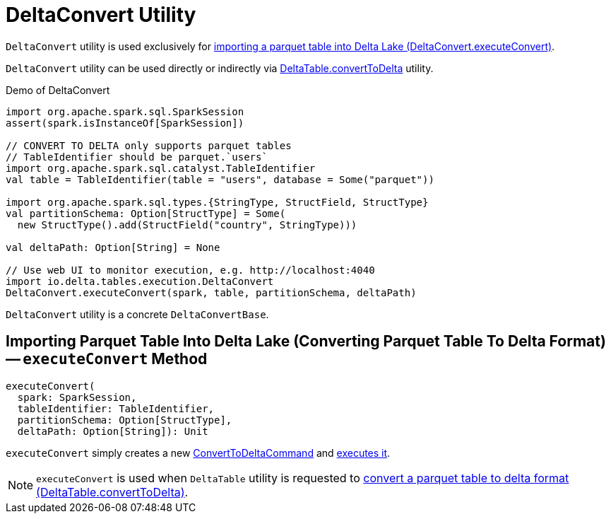 = [[DeltaConvert]] DeltaConvert Utility

`DeltaConvert` utility is used exclusively for <<executeConvert, importing a parquet table into Delta Lake (DeltaConvert.executeConvert)>>.

`DeltaConvert` utility can be used directly or indirectly via <<DeltaTable.adoc#convertToDelta, DeltaTable.convertToDelta>> utility.

.Demo of DeltaConvert
[source,scala]
----
import org.apache.spark.sql.SparkSession
assert(spark.isInstanceOf[SparkSession])

// CONVERT TO DELTA only supports parquet tables
// TableIdentifier should be parquet.`users`
import org.apache.spark.sql.catalyst.TableIdentifier
val table = TableIdentifier(table = "users", database = Some("parquet"))

import org.apache.spark.sql.types.{StringType, StructField, StructType}
val partitionSchema: Option[StructType] = Some(
  new StructType().add(StructField("country", StringType)))

val deltaPath: Option[String] = None

// Use web UI to monitor execution, e.g. http://localhost:4040
import io.delta.tables.execution.DeltaConvert
DeltaConvert.executeConvert(spark, table, partitionSchema, deltaPath)
----

[[DeltaConvertBase]]
`DeltaConvert` utility is a concrete `DeltaConvertBase`.

== [[executeConvert]] Importing Parquet Table Into Delta Lake (Converting Parquet Table To Delta Format) -- `executeConvert` Method

[source, scala]
----
executeConvert(
  spark: SparkSession,
  tableIdentifier: TableIdentifier,
  partitionSchema: Option[StructType],
  deltaPath: Option[String]): Unit
----

`executeConvert` simply creates a new <<ConvertToDeltaCommand.adoc#, ConvertToDeltaCommand>> and <<ConvertToDeltaCommand.adoc#run, executes it>>.

NOTE: `executeConvert` is used when `DeltaTable` utility is requested to <<DeltaTable.adoc#convertToDelta, convert a parquet table to delta format (DeltaTable.convertToDelta)>>.
